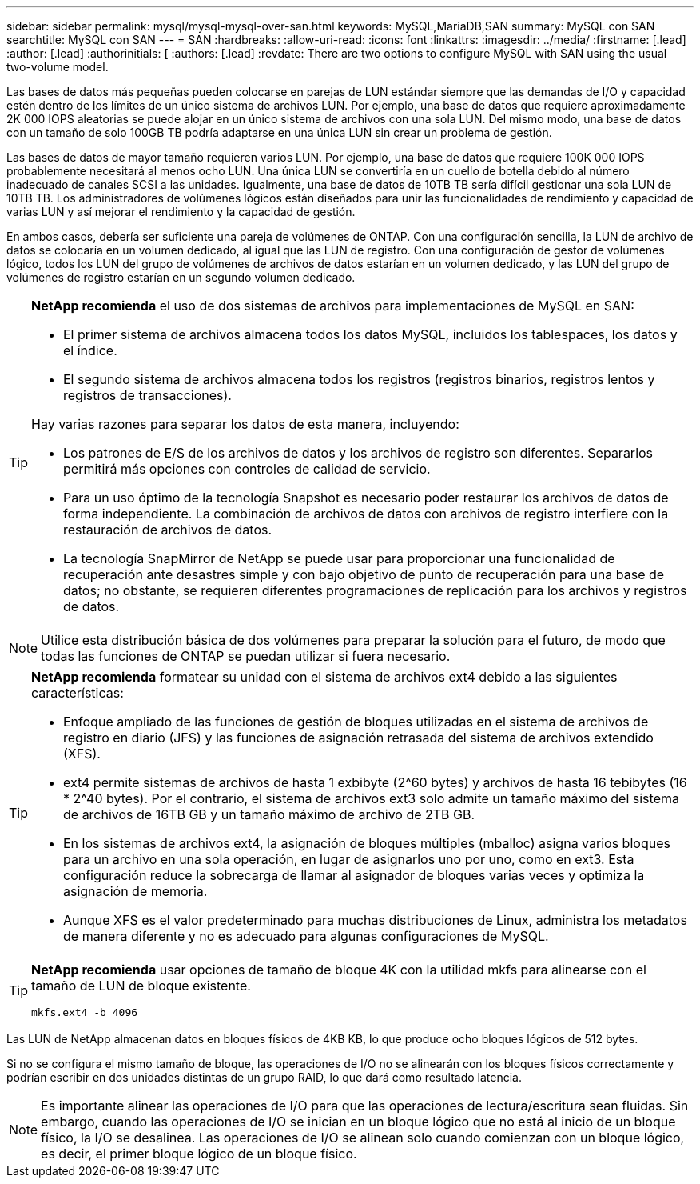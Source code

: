 ---
sidebar: sidebar 
permalink: mysql/mysql-mysql-over-san.html 
keywords: MySQL,MariaDB,SAN 
summary: MySQL con SAN 
searchtitle: MySQL con SAN 
---
= SAN
:hardbreaks:
:allow-uri-read: 
:icons: font
:linkattrs: 
:imagesdir: ../media/
:firstname: [.lead]
:author: [.lead]
:authorinitials: [
:authors: [.lead]
:revdate: There are two options to configure MySQL with SAN using the usual two-volume model.


Las bases de datos más pequeñas pueden colocarse en parejas de LUN estándar siempre que las demandas de I/O y capacidad estén dentro de los límites de un único sistema de archivos LUN. Por ejemplo, una base de datos que requiere aproximadamente 2K 000 IOPS aleatorias se puede alojar en un único sistema de archivos con una sola LUN. Del mismo modo, una base de datos con un tamaño de solo 100GB TB podría adaptarse en una única LUN sin crear un problema de gestión.

Las bases de datos de mayor tamaño requieren varios LUN. Por ejemplo, una base de datos que requiere 100K 000 IOPS probablemente necesitará al menos ocho LUN. Una única LUN se convertiría en un cuello de botella debido al número inadecuado de canales SCSI a las unidades. Igualmente, una base de datos de 10TB TB sería difícil gestionar una sola LUN de 10TB TB. Los administradores de volúmenes lógicos están diseñados para unir las funcionalidades de rendimiento y capacidad de varias LUN y así mejorar el rendimiento y la capacidad de gestión.

En ambos casos, debería ser suficiente una pareja de volúmenes de ONTAP. Con una configuración sencilla, la LUN de archivo de datos se colocaría en un volumen dedicado, al igual que las LUN de registro. Con una configuración de gestor de volúmenes lógico, todos los LUN del grupo de volúmenes de archivos de datos estarían en un volumen dedicado, y las LUN del grupo de volúmenes de registro estarían en un segundo volumen dedicado.

[TIP]
====
*NetApp recomienda* el uso de dos sistemas de archivos para implementaciones de MySQL en SAN:

* El primer sistema de archivos almacena todos los datos MySQL, incluidos los tablespaces, los datos y el índice.
* El segundo sistema de archivos almacena todos los registros (registros binarios, registros lentos y registros de transacciones).


Hay varias razones para separar los datos de esta manera, incluyendo:

* Los patrones de E/S de los archivos de datos y los archivos de registro son diferentes. Separarlos permitirá más opciones con controles de calidad de servicio.
* Para un uso óptimo de la tecnología Snapshot es necesario poder restaurar los archivos de datos de forma independiente. La combinación de archivos de datos con archivos de registro interfiere con la restauración de archivos de datos.
* La tecnología SnapMirror de NetApp se puede usar para proporcionar una funcionalidad de recuperación ante desastres simple y con bajo objetivo de punto de recuperación para una base de datos; no obstante, se requieren diferentes programaciones de replicación para los archivos y registros de datos.


====

NOTE: Utilice esta distribución básica de dos volúmenes para preparar la solución para el futuro, de modo que todas las funciones de ONTAP se puedan utilizar si fuera necesario.

[TIP]
====
*NetApp recomienda* formatear su unidad con el sistema de archivos ext4 debido a las siguientes características:

* Enfoque ampliado de las funciones de gestión de bloques utilizadas en el sistema de archivos de registro en diario (JFS) y las funciones de asignación retrasada del sistema de archivos extendido (XFS).
* ext4 permite sistemas de archivos de hasta 1 exbibyte (2^60 bytes) y archivos de hasta 16 tebibytes (16 * 2^40 bytes). Por el contrario, el sistema de archivos ext3 solo admite un tamaño máximo del sistema de archivos de 16TB GB y un tamaño máximo de archivo de 2TB GB.
* En los sistemas de archivos ext4, la asignación de bloques múltiples (mballoc) asigna varios bloques para un archivo en una sola operación, en lugar de asignarlos uno por uno, como en ext3. Esta configuración reduce la sobrecarga de llamar al asignador de bloques varias veces y optimiza la asignación de memoria.
* Aunque XFS es el valor predeterminado para muchas distribuciones de Linux, administra los metadatos de manera diferente y no es adecuado para algunas configuraciones de MySQL.


====
[TIP]
====
*NetApp recomienda* usar opciones de tamaño de bloque 4K con la utilidad mkfs para alinearse con el tamaño de LUN de bloque existente.

`mkfs.ext4 -b 4096`

====
Las LUN de NetApp almacenan datos en bloques físicos de 4KB KB, lo que produce ocho bloques lógicos de 512 bytes.

Si no se configura el mismo tamaño de bloque, las operaciones de I/O no se alinearán con los bloques físicos correctamente y podrían escribir en dos unidades distintas de un grupo RAID, lo que dará como resultado latencia.


NOTE: Es importante alinear las operaciones de I/O para que las operaciones de lectura/escritura sean fluidas. Sin embargo, cuando las operaciones de I/O se inician en un bloque lógico que no está al inicio de un bloque físico, la I/O se desalinea. Las operaciones de I/O se alinean solo cuando comienzan con un bloque lógico, es decir, el primer bloque lógico de un bloque físico.
